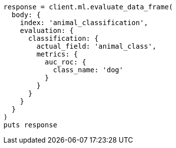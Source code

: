[source, ruby]
----
response = client.ml.evaluate_data_frame(
  body: {
    index: 'animal_classification',
    evaluation: {
      classification: {
        actual_field: 'animal_class',
        metrics: {
          auc_roc: {
            class_name: 'dog'
          }
        }
      }
    }
  }
)
puts response
----
